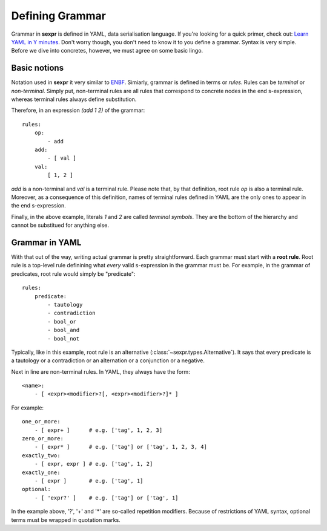 Defining Grammar
================

Grammar in **sexpr** is defined in YAML, data serialisation language.
If you're looking for a quick primer, check out: `Learn YAML in Y minutes
<https://learnxinyminutes.com/docs/yaml/>`_.
Don't worry though, you don't need to know it to you define a grammar.
Syntax is very simple. Before we dive into concretes,
however, we must agree on some basic lingo.

Basic notions
-------------

Notation used in **sexpr** it very similar to `ENBF
<https://en.wikipedia.org/wiki/Extended_Backus%E2%80%93Naur_form>`_.
Simiarly, grammar is defined in terms or *rules*. Rules can be
*terminal* or *non-terminal*. Simply put, non-terminal rules
are all rules that correspond to concrete nodes in the end s-expression,
whereas terminal rules always define substitution.

Therefore, in an expression `(add 1 2)` of the grammar::

    rules:
        op:
            - add
        add:
            - [ val ]
        val:
            [ 1, 2 ]

`add` is a non-terminal and `val` is a terminal rule. Please note that, by that
definition, root rule `op` is also a terminal rule. Moreover, as a consequence
of this definition, names of terminal rules defined in YAML are the only
ones to appear in the end s-expression.

Finally, in the above example, literals *1* and *2* are called *terminal symbols*.
They are the bottom of the hierarchy and cannot be substitued for anything
else.

Grammar in YAML
---------------

With that out of the way, writing actual grammar is pretty straightforward.
Each grammar must start with a **root rule**. Root rule is a top-level rule
definining what *every* valid s-expression in the grammar must be.
For example, in the grammar of predicates, root rule would simply be "predicate"::

    rules:
        predicate:
            - tautology
            - contradiction
            - bool_or
            - bool_and
            - bool_not

Typically, like in this example, root rule is an alternative
(:class:`~sexpr.types.Alternative`). It says
that every predicate is a tautology or a contradiction or an alternation or
a conjunction or a negative.

Next in line are non-terminal rules. In YAML, they always have the form::

    <name>:
        - [ <expr><modifier>?[, <expr><modifier>?]* ]

For example::

    one_or_more:
        - [ expr+ ]      # e.g. ['tag', 1, 2, 3]
    zero_or_more:
        - [ expr* ]      # e.g. ['tag'] or ['tag', 1, 2, 3, 4]
    exactly_two:
        - [ expr, expr ] # e.g. ['tag', 1, 2]
    exactly_one:
        - [ expr ]       # e.g. ['tag', 1]
    optional:
        - [ 'expr?' ]    # e.g. ['tag'] or ['tag', 1]

In the example above, '?', '+' and '*' are so-called repetition modifiers.
Because of restrictions of YAML syntax, optional terms must be wrapped
in quotation marks.
